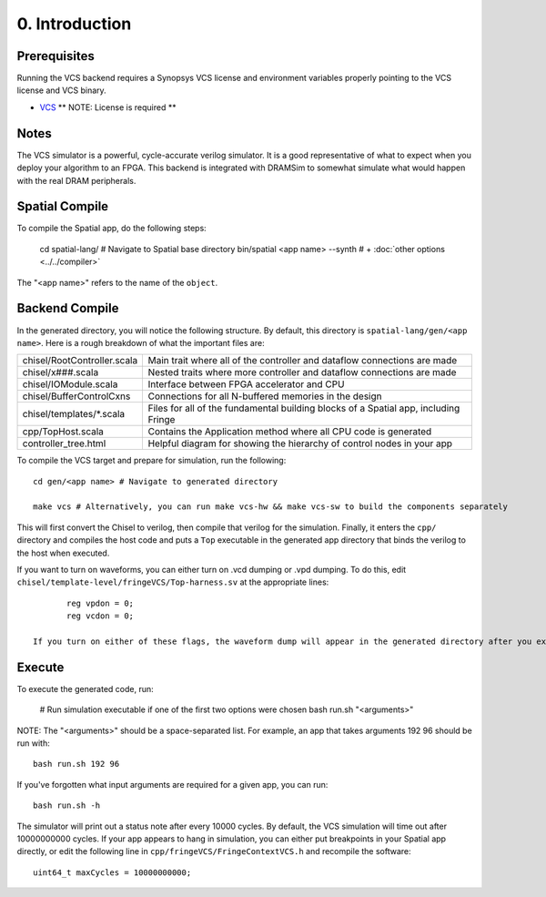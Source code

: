 0. Introduction
===============

Prerequisites
-------------

Running the VCS backend requires a Synopsys VCS license and environment variables properly pointing to the VCS license 
and VCS binary. 

- `VCS <https://www.synopsys.com/verification/simulation/vcs.html>`_ ** NOTE: License is required **


Notes
-----

The VCS simulator is a powerful, cycle-accurate verilog simulator.  It is a good representative of what to expect
when you deploy your algorithm to an FPGA.  This backend is integrated with DRAMSim to somewhat simulate what would
happen with the real DRAM peripherals.


Spatial Compile
-----

To compile the Spatial app, do the following steps:

    cd spatial-lang/ # Navigate to Spatial base directory
    bin/spatial <app name> --synth # + :doc:`other options <../../compiler>`

The "<app name>" refers to the name of the ``object``.


Backend Compile
-----

In the generated directory, you will notice the following structure.  By default, this directory is ``spatial-lang/gen/<app name>``.  
Here is a rough breakdown of what the important files are:

+------------------------------+---------------------------------------------------------------------------------------------+
| chisel/RootController.scala  | Main trait where all of the controller and dataflow connections are made                    |
+------------------------------+---------------------------------------------------------------------------------------------+
| chisel/x###.scala            | Nested traits where more controller and dataflow connections are made                       |
+------------------------------+---------------------------------------------------------------------------------------------+
| chisel/IOModule.scala        | Interface between FPGA accelerator and CPU                                                  |
+------------------------------+---------------------------------------------------------------------------------------------+
| chisel/BufferControlCxns     | Connections for all N-buffered memories in the design                                       |
+------------------------------+---------------------------------------------------------------------------------------------+
| chisel/templates/\*.scala    | Files for all of the fundamental building blocks of a Spatial app, including Fringe         |
+------------------------------+---------------------------------------------------------------------------------------------+
| cpp/TopHost.scala            | Contains the Application method where all CPU code is generated                             |
+------------------------------+---------------------------------------------------------------------------------------------+
| controller_tree.html         | Helpful diagram for showing the hierarchy of control nodes in your app                      |
+------------------------------+---------------------------------------------------------------------------------------------+

To compile the VCS target and prepare for simulation, run the following::

    cd gen/<app name> # Navigate to generated directory
    
    make vcs # Alternatively, you can run make vcs-hw && make vcs-sw to build the components separately

This will first convert the Chisel to verilog, then compile that verilog for the simulation.  Finally, it enters
the ``cpp/`` directory and compiles the host code and puts a ``Top`` executable in the generated app directory that
binds the verilog to the host when executed.

If you want to turn on waveforms, you can either turn on .vcd dumping or .vpd dumping.  To do this, edit ``chisel/template-level/fringeVCS/Top-harness.sv``
at the appropriate lines::

	reg vpdon = 0;
	reg vcdon = 0;

 If you turn on either of these flags, the waveform dump will appear in the generated directory after you execute, as described in the following section.

Execute
-----

To execute the generated code, run:

    # Run simulation executable if one of the first two options were chosen
    bash run.sh "<arguments>"

NOTE: The "<arguments>" should be a space-separated list.  For example, an app that takes arguments 192 96 should be run with::

    bash run.sh 192 96

If you've forgotten what input arguments are required for a given app, you can run::

	bash run.sh -h
	
The simulator will print out a status note after every 10000 cycles.  By default, the VCS simulation will time out after 
10000000000 cycles.  If your app appears to hang in simulation, you can either put breakpoints in your Spatial app directly, or
edit the following line in ``cpp/fringeVCS/FringeContextVCS.h`` and recompile the software::

	uint64_t maxCycles = 10000000000;


